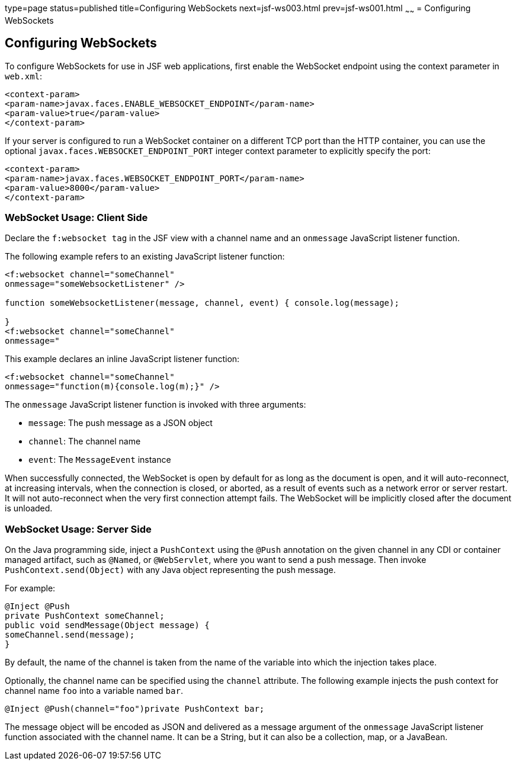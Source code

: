 type=page
status=published
title=Configuring WebSockets
next=jsf-ws003.html
prev=jsf-ws001.html
~~~~~~
= Configuring WebSockets


[[configuring-websockets]]
Configuring WebSockets
----------------------

To configure WebSockets for use in JSF web applications, first enable the
WebSocket endpoint using the context parameter in `web.xml`:

[source,oac_no_warn]
----
<context-param>
<param-name>javax.faces.ENABLE_WEBSOCKET_ENDPOINT</param-name>
<param-value>true</param-value>
</context-param>
----

If your server is configured to run a WebSocket container on a different TCP
port than the HTTP container, you can use the optional
`javax.faces.WEBSOCKET_ENDPOINT_PORT` integer context parameter
to explicitly specify the port:

[source,oac_no_warn]
----
<context-param>
<param-name>javax.faces.WEBSOCKET_ENDPOINT_PORT</param-name>
<param-value>8000</param-value>
</context-param>
----

[[websocket-usage-client-side]]
WebSocket Usage: Client Side
~~~~~~~~~~~~~~~~~~~~~~~~~~~

Declare the `f:websocket tag` in the JSF view with a channel name and
an `onmessage` JavaScript listener function.

The following example refers to an existing JavaScript listener function:

[source,oac_no_warn]
----
<f:websocket channel="someChannel"
onmessage="someWebsocketListener" />

function someWebsocketListener(message, channel, event) { console.log(message);

}
<f:websocket channel="someChannel"
onmessage="
----

This example declares an inline JavaScript listener function:

[source,oac_no_warn]
----
<f:websocket channel="someChannel"
onmessage="function(m){console.log(m);}" />
----

The `onmessage` JavaScript listener function is invoked with three arguments:

* `message`: The push message as a JSON object
* `channel`: The channel name
* `event`: The `MessageEvent` instance

When successfully connected, the WebSocket is open by default for as long as
the document is open, and it will auto-reconnect, at increasing intervals,
when the connection is closed, or aborted, as a result of events such as a
network error or server restart. It will not auto-reconnect when the very
first connection attempt fails. The WebSocket will be implicitly closed after
the document is unloaded.

[[websocket-usage-server-side]]
WebSocket Usage: Server Side
~~~~~~~~~~~~~~~~~~~~~~~~~~~

On the Java programming side, inject a `PushContext` using the `@Push` annotation
on the given channel in any CDI or container managed artifact, such as `@Named`,
or `@WebServlet`, where you want to send a push message. Then invoke
`PushContext.send(Object)` with any Java object representing the push message.

For example:

[source,oac_no_warn]
----
@Inject @Push
private PushContext someChannel;
public void sendMessage(Object message) {
someChannel.send(message);
}
----

By default, the name of the channel is taken from the name of the variable
into which the injection takes place.

Optionally, the channel name can be specified using the `channel` attribute.
The following example injects the push context for channel name `foo` into a
variable named `bar`.

`@Inject @Push(channel="foo")private PushContext bar;`

The message object will be encoded as JSON and delivered as a message argument
of the `onmessage` JavaScript listener function associated with the channel name.
It can be a String, but it can also be a collection, map, or a JavaBean.
